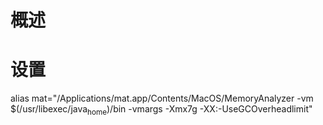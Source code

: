 * 概述


* 设置
alias mat="/Applications/mat.app/Contents/MacOS/MemoryAnalyzer -vm $(/usr/libexec/java_home)/bin
-vmargs -Xmx7g -XX:-UseGCOverheadlimit"